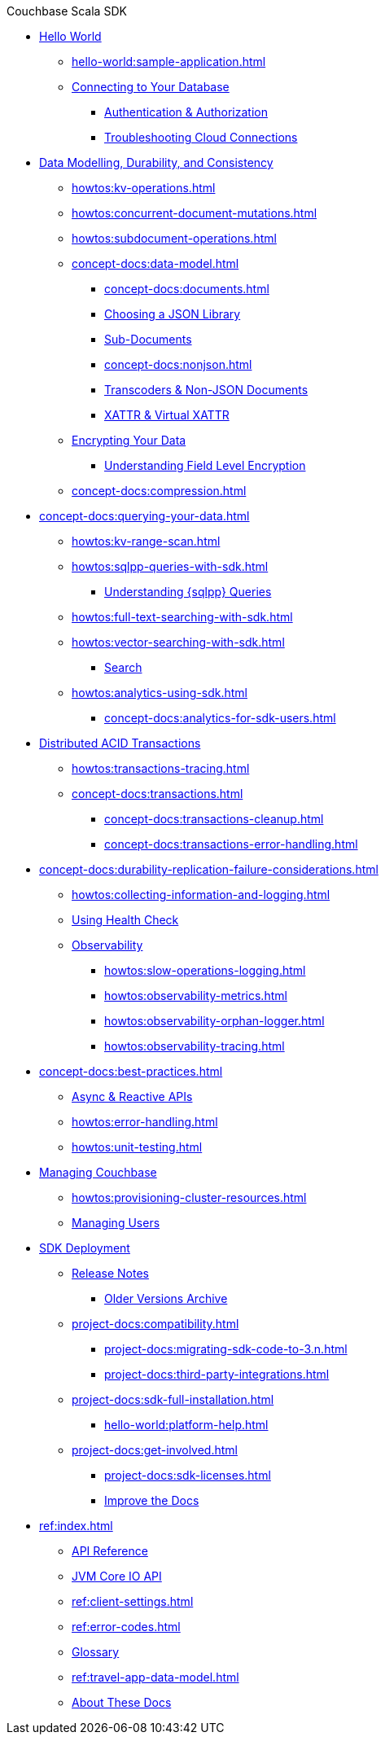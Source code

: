 .Couchbase Scala SDK

* xref:hello-world:start-using-sdk.adoc[Hello World]
** xref:hello-world:sample-application.adoc[]
// ** xref:hello-world:student-record-developer-tutorial.adoc[]
** xref:howtos:managing-connections.adoc[Connecting to Your Database]
*** xref:howtos:sdk-authentication.adoc[Authentication & Authorization]
*** xref:howtos:troubleshooting-cloud-connections.adoc[Troubleshooting Cloud Connections]
* xref:concept-docs:data-durability-acid-transactions.adoc[Data Modelling, Durability, and Consistency]
** xref:howtos:kv-operations.adoc[]
// *** xref:3.0@python-sdk:howtos:caching-example.adoc
** xref:howtos:concurrent-document-mutations.adoc[]
** xref:howtos:subdocument-operations.adoc[]
** xref:concept-docs:data-model.adoc[]
*** xref:concept-docs:documents.adoc[]
// *** xref:concept-docs:collections.adoc[]
*** xref:howtos:json.adoc[Choosing a JSON Library]
// only Java and Scala have ^
// Scala's we keep - Java's turns into the concept??
*** xref:concept-docs:subdocument-operations.adoc[Sub-Documents]
*** xref:concept-docs:nonjson.adoc[]
*** xref:howtos:transcoders-nonjson.adoc[Transcoders & Non-JSON Documents]
*** xref:concept-docs:xattr.adoc[XATTR & Virtual XATTR]
** xref:howtos:encrypting-using-sdk.adoc[Encrypting Your Data]
*** xref:concept-docs:encryption.adoc[Understanding Field Level Encryption]
** xref:concept-docs:compression.adoc[]
* xref:concept-docs:querying-your-data.adoc[]
** xref:howtos:kv-range-scan.adoc[]
** xref:howtos:sqlpp-queries-with-sdk.adoc[]
*** xref:concept-docs:n1ql-query.adoc[Understanding {sqlpp} Queries]
** xref:howtos:full-text-searching-with-sdk.adoc[]
** xref:howtos:vector-searching-with-sdk.adoc[]
*** xref:concept-docs:full-text-search-overview.adoc[Search]
** xref:howtos:analytics-using-sdk.adoc[]
*** xref:concept-docs:analytics-for-sdk-users.adoc[]
* xref:howtos:distributed-acid-transactions-from-the-sdk.adoc[Distributed ACID Transactions]
// ** xref:howtos:transactions-single-query.adoc[]
** xref:howtos:transactions-tracing.adoc[]
** xref:concept-docs:transactions.adoc[]
*** xref:concept-docs:transactions-cleanup.adoc[]
*** xref:concept-docs:transactions-error-handling.adoc[]
* xref:concept-docs:durability-replication-failure-considerations.adoc[]
** xref:howtos:collecting-information-and-logging.adoc[]
** xref:howtos:health-check.adoc[Using Health Check]
** xref:concept-docs:response-time-observability.adoc[Observability]
*** xref:howtos:slow-operations-logging.adoc[]
*** xref:howtos:observability-metrics.adoc[]
*** xref:howtos:observability-orphan-logger.adoc[]
*** xref:howtos:observability-tracing.adoc[]
* xref:concept-docs:best-practices.adoc[]
** xref:howtos:concurrent-async-apis.adoc[Async & Reactive APIs]
** xref:howtos:error-handling.adoc[]
** xref:howtos:unit-testing.adoc[]
* xref:concept-docs:management-api.adoc[Managing Couchbase]
** xref:howtos:provisioning-cluster-resources.adoc[]
** xref:howtos:sdk-user-management-example.adoc[Managing Users]
* xref:project-docs:deployment.adoc[SDK Deployment]
** xref:project-docs:sdk-release-notes.adoc[Release Notes]
*** https://docs-archive.couchbase.com/home/index.html[Older Versions Archive^]
** xref:project-docs:compatibility.adoc[]
*** xref:project-docs:migrating-sdk-code-to-3.n.adoc[]
// *** xref:project-docs:distributed-acid-transactions-migration-guide.adoc[]
*** xref:project-docs:third-party-integrations.adoc[]
** xref:project-docs:sdk-full-installation.adoc[]
*** xref:hello-world:platform-help.adoc[]
** xref:project-docs:get-involved.adoc[]
*** xref:project-docs:sdk-licenses.adoc[]
*** xref:home:contribute:index.adoc[Improve the Docs]
* xref:ref:index.adoc[]
** https://docs.couchbase.com/sdk-api/couchbase-scala-client[API Reference^]
** https://docs.couchbase.com/sdk-api/couchbase-core-io/[JVM Core IO API^]
** xref:ref:client-settings.adoc[]
** xref:ref:error-codes.adoc[]
** xref:ref:glossary.adoc[Glossary]
** xref:ref:travel-app-data-model.adoc[]
** xref:project-docs:metadoc-about-these-sdk-docs.adoc[About These Docs]
